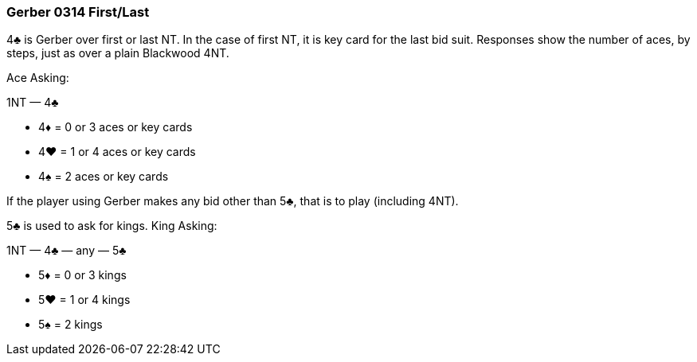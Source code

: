 ### Gerber 0314 First/Last
4♣ is Gerber over first or last NT. 
In the case of first NT, it is key card for the last bid suit.
Responses show the number of aces, by steps, just as over a plain Blackwood 4NT. 

Ace Asking:

1NT — 4♣

 * 4♦ = 0 or 3 aces or key cards
 * 4♥ = 1 or 4 aces or key cards
 * 4♠ = 2 aces or key cards

If the player using Gerber makes any bid other than 5♣, that is to play
(including 4NT).

5♣ is used to ask for kings. King Asking:

1NT — 4♣ — any — 5♣ 

 * 5♦ = 0 or 3 kings
 * 5♥ = 1 or 4 kings
 * 5♠ = 2 kings


